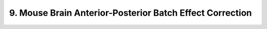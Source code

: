 .. _9_mouse_brain_anterior_posterior:

9. Mouse Brain Anterior-Posterior Batch Effect Correction
=======================================

.. raw:: html
   :file: ../_static/mouse_brain_anterior_posterior.html